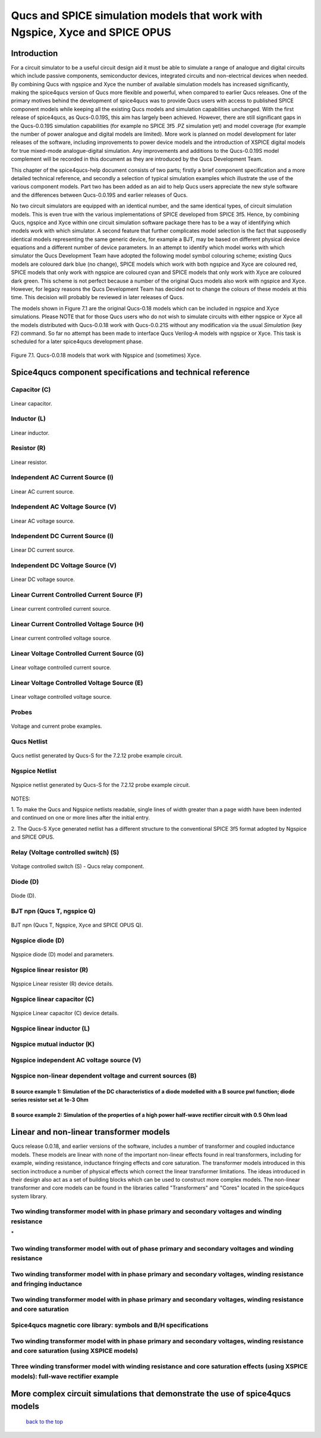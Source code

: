 -------------------------------------------------------------------------------------------------------------------------------------------------------------------------------
Qucs and SPICE simulation models that work with Ngspice, Xyce and SPICE OPUS
-------------------------------------------------------------------------------------------------------------------------------------------------------------------------------

Introduction
~~~~~~~~~~~~~~~~~~
For a circuit simulator to be a useful circuit design aid it must be able to simulate
a range of analogue and digital circuits which include passive components, semiconductor devices, 
integrated circuits and non-electrical devices when needed. By combining Qucs with ngspice and Xyce 
the number of available simulation models has increased significantly, making the spice4qucs version 
of Qucs more flexible and powerful, when compared to earlier Qucs releases. 
One of the primary motives behind the development of spice4qucs was to provide Qucs
users with access to published SPICE component models while keeping all the existing Qucs models and simulation  
capabilities unchanged.  With the first release of spice4qucs, as Qucs-0.0.19S, this aim has largely
been achieved.  However, there are still significant gaps in the Qucs-0.0.19S simulation capabilities 
(for example no SPICE 3f5 .PZ simulation yet) and model coverage (for example the 
number of power analogue and digital models are limited). More work is planned on model development 
for later releases of the software, including improvements to power device models and the introduction of 
XSPICE digital models for true mixed-mode analogue-digital simulation. Any improvements and additions 
to the Qucs-0.0.19S model complement will be recorded in this document as they are introduced by the  
Qucs Development Team. 

This chapter of the spice4qucs-help document consists of two parts; firstly a brief component specification and 
a more detailed technical reference, and secondly a selection of typical simulation examples which illustrate the use of 
the various component models.  Part two has been added as an aid to help Qucs users appreciate 
the new style software and the differences between Qucs-0.0.19S and earlier releases of Qucs. 

No two circuit simulators are equipped with an identical number, and the same identical types, of circuit simulation models. 
This is even true with the various implementations of SPICE developed from SPICE 3f5. Hence, by combining Qucs, ngspice and 
Xyce within one 
circuit simulation software package there has to be a way of identifying which models work with which simulator. 
A second feature that further complicates model selection is the fact that supposedly identical models representing 
the same generic device, for example a BJT, may be based on different physical device equations and a different number 
of device parameters. In an attempt to identify which model works with which simulator the Qucs Development Team have 
adopted the following model symbol colouring scheme; existing Qucs models are coloured dark blue (no change), 
SPICE models which work with both ngspice and Xyce are coloured red, SPICE models 
that only work with ngspice are coloured cyan and SPICE models that only work with Xyce are coloured dark green.  This scheme
is not perfect because a number of the original Qucs models also work with ngspice and Xyce.  However, for legacy reasons the
Qucs Development Team has decided not to change the colours of these models at this time.  This decision will probably be 
reviewed in later releases of Qucs. 

The models shown in Figure 7.1 are the original Qucs-0.18 models which can be included in ngspice and Xyce simulations. Please
NOTE that for those Qucs users who do not wish to simulate circuits with either ngspice or Xyce all the models distributed with 
Qucs-0.0.18 work with Qucs-0.0.21S without any modification via the usual *Simulation* (key F2) command. So far no attempt 
has been
made to interface Qucs Verilog-A models with ngspice or Xyce. This task is scheduled for a later spice4qucs development phase. 

.. figure:: _static/en/chapter7/Fig71.png
	:align: center
	:scale: 70
	:figclass: align-center

	Figure 7.1. Qucs-0.0.18 models that work with Ngspice and (sometimes) Xyce.
	
	
Spice4qucs component specifications and technical reference
~~~~~~~~~~~~~~~~~~~~~~~~~~~~~~~~~~~~~~~~~~~~~~~~~~~~~~~~~~~~~~~~~~~~~~~~~~~~~~~~~~~~~~~~~~~

^^^^^^^^^^^^^^^^^^^^^
Capacitor (C)
^^^^^^^^^^^^^^^^^^^^^
.. figure::  _static/en/chapter7/Capacitor.png
	:align: center
	:scale: 60
	:figclass: align-center

	Linear capacitor.
	

^^^^^^^^^^^^^^^^^^^^^
Inductor (L)
^^^^^^^^^^^^^^^^^^^^^

.. figure::  _static/en/chapter7/Inductor.png
	:align: center
	:scale: 65
	:figclass: align-center

	Linear inductor.


^^^^^^^^^^^^^^^^^^
Resistor (R)
^^^^^^^^^^^^^^^^^^

.. figure::  _static/en/chapter7/Resistor.png
	:align: center
	:scale: 60
	:figclass: align-center

	Linear resistor.

^^^^^^^^^^^^^^^^^^^^^^^^^^^^^^^^^^^^^^^^^
Independent AC Current Source (I)
^^^^^^^^^^^^^^^^^^^^^^^^^^^^^^^^^^^^^^^^^

.. figure::  _static/en/chapter7/ACCurrentSource.png
	:align: center
	:scale: 50
	:figclass: align-center

	Linear AC current source.


^^^^^^^^^^^^^^^^^^^^^^^^^^^^^^^^^^^^^^^^^
Independent AC Voltage Source (V)
^^^^^^^^^^^^^^^^^^^^^^^^^^^^^^^^^^^^^^^^^

.. figure:: _static/en/chapter7/ACVoltageSource.png
	:align: center
	:scale: 50
	:figclass: align-center

	Linear AC voltage source.


^^^^^^^^^^^^^^^^^^^^^^^^^^^^^^^^^^^^^^^^^
Independent DC Current Source (I)
^^^^^^^^^^^^^^^^^^^^^^^^^^^^^^^^^^^^^^^^^
.. figure::  _static/en/chapter7/DCCurrentSource.png
	:align: center
	:scale: 60
	:figclass: align-center

	Linear DC current source.

^^^^^^^^^^^^^^^^^^^^^^^^^^^^^^^^^^^^^^^^^
Independent DC Voltage Source (V)
^^^^^^^^^^^^^^^^^^^^^^^^^^^^^^^^^^^^^^^^^
.. figure::  _static/en/chapter7/DCVoltageSource.png
	:align: center
	:scale: 60
	:figclass: align-center

	Linear DC voltage source.

^^^^^^^^^^^^^^^^^^^^^^^^^^^^^^^^^^^^^^^^^^^^^^^^^^^
Linear Current Controlled Current Source (F)
^^^^^^^^^^^^^^^^^^^^^^^^^^^^^^^^^^^^^^^^^^^^^^^^^^^
.. figure::  _static/en/chapter7/ICIS.png
	:align: center
	:scale: 60
	:figclass: align-center

	Linear current controlled current source.


^^^^^^^^^^^^^^^^^^^^^^^^^^^^^^^^^^^^^^^^^^^^^^^^^^^^
Linear Current Controlled Voltage Source (H)
^^^^^^^^^^^^^^^^^^^^^^^^^^^^^^^^^^^^^^^^^^^^^^^^^^^^
.. figure::  _static/en/chapter7/ICVS.png
	:align: center
	:scale: 60
	:figclass: align-center

	Linear current controlled voltage source.



^^^^^^^^^^^^^^^^^^^^^^^^^^^^^^^^^^^^^^^^^^^^^^^^^^^^
Linear Voltage Controlled Current Source (G)
^^^^^^^^^^^^^^^^^^^^^^^^^^^^^^^^^^^^^^^^^^^^^^^^^^^^

.. figure::  _static/en/chapter7/VCIS.png
	:align: center
	:scale: 60
	:figclass: align-center

	Linear voltage controlled current source.


^^^^^^^^^^^^^^^^^^^^^^^^^^^^^^^^^^^^^^^^^^^^^^^^^^^^
Linear Voltage Controlled Voltage Source (E)
^^^^^^^^^^^^^^^^^^^^^^^^^^^^^^^^^^^^^^^^^^^^^^^^^^^^
.. figure::   _static/en/chapter7/VCVS.png
	:align: center
	:scale: 60
	:figclass: align-center

	Linear voltage controlled voltage source.


^^^^^^^^^^^^^^^
Probes
^^^^^^^^^^^^^^^
.. figure::   _static/en/chapter7/Probes.png
	:align: center
	:scale: 70
	:figclass: align-center

	Voltage and current probe examples.


^^^^^^^^^^^^^^^^^^^
Qucs Netlist
^^^^^^^^^^^^^^^^^^^
.. figure::   _static/en/chapter7/Probesb.png
	:align: center
	:scale: 70
	:figclass: align-center

	Qucs netlist generated by Qucs-S for the 7.2.12 probe example circuit.


^^^^^^^^^^^^^^^^^^^^^^^^
Ngspice Netlist
^^^^^^^^^^^^^^^^^^^^^^^^
.. figure::  _static/en/chapter7/Probesc.png
	:align: center
	:scale: 70
	:figclass: align-centre

	Ngspice netlist generated by Qucs-S for the 7.2.12 probe example circuit.
	
	
NOTES:
 
1. To make the Qucs and Ngspice netlists readable, single lines of width greater
than a page width have been indented and continued on one or more lines after the initial entry.

2. The Qucs-S Xyce generated netlist has a different structure to the conventional SPICE 3f5 format
adopted by Ngspice and SPICE OPUS. 

^^^^^^^^^^^^^^^^^^^^^^^^^^^^^^^^^^^^^^^^^^^^^^
Relay (Voltage controlled switch) (S)
^^^^^^^^^^^^^^^^^^^^^^^^^^^^^^^^^^^^^^^^^^^^^^
.. figure::   _static/en/chapter7/Relay.png
	:align: center
	:scale: 50
	:figclass: align-centre

	Voltage controlled switch (S) - Qucs relay component.


^^^^^^^^^^^^^^^^^^
Diode (D)
^^^^^^^^^^^^^^^^^^
.. figure::   _static/en/chapter7/Diode.png
	:align: center
	:scale: 70
	:figclass: align-centre

	Diode (D).


^^^^^^^^^^^^^^^^^^^^^^^^^^^^^^^^^^
BJT npn (Qucs T, ngspice Q)
^^^^^^^^^^^^^^^^^^^^^^^^^^^^^^^^^^
.. figure::   _static/en/chapter7/npn.png
	:align: center
	:scale: 60
	:figclass: align-centre

	BJT npn (Qucs T, Ngspice, Xyce and SPICE OPUS Q).

^^^^^^^^^^^^^^^^^^^^^^^^^
Ngspice diode (D)
^^^^^^^^^^^^^^^^^^^^^^^^^
.. figure::   _static/en/chapter7/ngspiceD.png
	:align: center
	:scale: 70
	:figclass: align-centre

	Ngspice diode (D) model and parameters.
	


^^^^^^^^^^^^^^^^^^^^^^^^^^^^^^^^^^^
Ngspice linear resistor (R)
^^^^^^^^^^^^^^^^^^^^^^^^^^^^^^^^^^^
.. figure::   _static/en/chapter7/ngspiceR.png
	:align: center
	:scale: 60
	:figclass: align-centre

	Ngspice Linear resister (R) device details.
	

^^^^^^^^^^^^^^^^^^^^^^^^^^^^^^^^^^^^
Ngspice linear capacitor (C)
^^^^^^^^^^^^^^^^^^^^^^^^^^^^^^^^^^^^
.. figure::   _static/en/chapter7/ngspiceC.png
	:align: center
	:scale: 60
	:figclass: align-centre

	Ngspice Linear capacitor (C) device details.
	

^^^^^^^^^^^^^^^^^^^^^^^^^^^^^^^^^^^^^
Ngspice linear inductor (L)
^^^^^^^^^^^^^^^^^^^^^^^^^^^^^^^^^^^^^
|image22_EN|

^^^^^^^^^^^^^^^^^^^^^^^^^^^^^^^^^^^^^
Ngspice mutual inductor (K)
^^^^^^^^^^^^^^^^^^^^^^^^^^^^^^^^^^^^^
|image24_EN|


^^^^^^^^^^^^^^^^^^^^^^^^^^^^^^^^^^^^^^^^^^^^^^^^^^
Ngspice independent AC voltage source (V)
^^^^^^^^^^^^^^^^^^^^^^^^^^^^^^^^^^^^^^^^^^^^^^^^^^
|image23_EN|


^^^^^^^^^^^^^^^^^^^^^^^^^^^^^^^^^^^^^^^^^^^^^^^^^^^^^^^^^^^^^^^^^^^^^^
Ngspice non-linear dependent voltage and current sources (B)
^^^^^^^^^^^^^^^^^^^^^^^^^^^^^^^^^^^^^^^^^^^^^^^^^^^^^^^^^^^^^^^^^^^^^^
|image25_EN|

B source example 1: Simulation of the DC characteristics of a diode modelled with a B source pwl function; diode series resistor set at 1e-3 Ohm
^^^^^^^^^^^^^^^^^^^^^^^^^^^^^^^^^^^^^^^^^^^^^^^^^^^^^^^^^^^^^^^^^^^^^^^^^^^^^^^^^^^^^^^^^^^^^^^^^^^^^^^^^^^^^^^^^^^^^^^^^^^^^^^^^^^^^^^^^^^^^^^^^^^^

|image26_EN|


B source example 2: Simulation of the properties of a high power half-wave rectifier circuit with 0.5 Ohm load
^^^^^^^^^^^^^^^^^^^^^^^^^^^^^^^^^^^^^^^^^^^^^^^^^^^^^^^^^^^^^^^^^^^^^^^^^^^^^^^^^^^^^^^^^^^^^^^^^^^^^^^^^^^^^^^^^^^^^^^
|image27_EN|
|image28_EN|


Linear and non-linear transformer models
~~~~~~~~~~~~~~~~~~~~~~~~~~~~~~~~~~~~~~~~~~~~~~~
Qucs release 0.0.18, and earlier versions of the software, includes a number of transformer and coupled inductance models. These
models are linear with none of the important non-linear effects found in real transformers, including for example, winding resistance,
inductance fringing effects and core saturation. The transformer models introduced in this section inctroduce a number of physical effects which
correct the linear transformer limitations. The ideas introduced in their design also act as a set of 
building blocks which can be used to construct more complex models. The non-linear transformer and core models can be found in the 
libraries called "Transformers" and "Cores" located in the spice4qucs system library.

^^^^^^^^^^^^^^^^^^^^^^^^^^^^^^^^^^^^^^^^^^^^^^^^^^^^^^^^^^^^^^^^^^^^^^^^^^^^^^^^^^^^^^^^^^^^^^^^^^^^^^^^^^^^^^^
**Two winding transformer model with in phase primary and secondary voltages and winding resistance** 
^^^^^^^^^^^^^^^^^^^^^^^^^^^^^^^^^^^^^^^^^^^^^^^^^^^^^^^^^^^^^^^^^^^^^^^^^^^^^^^^^^^^^^^^^^^^^^^^^^^^^^^^^^^^^^^

|image29_EN|
*


^^^^^^^^^^^^^^^^^^^^^^^^^^^^^^^^^^^^^^^^^^^^^^^^^^^^^^^^^^^^^^^^^^^^^^^^^^^^^^^^^^^^^^^^^^^^^^^^^^^^^^^^^^^^^^^^^^^^^^^^^
**Two winding transformer model with out of phase primary and secondary voltages and winding resistance** 
^^^^^^^^^^^^^^^^^^^^^^^^^^^^^^^^^^^^^^^^^^^^^^^^^^^^^^^^^^^^^^^^^^^^^^^^^^^^^^^^^^^^^^^^^^^^^^^^^^^^^^^^^^^^^^^^^^^^^^^^^

|image30_EN|



^^^^^^^^^^^^^^^^^^^^^^^^^^^^^^^^^^^^^^^^^^^^^^^^^^^^^^^^^^^^^^^^^^^^^^^^^^^^^^^^^^^^^^^^^^^^^^^^^^^^^^^^^^^^^^^^^^^^^^^^^^^^
**Two winding transformer model with in phase primary and secondary voltages, winding resistance and fringing inductance**  
^^^^^^^^^^^^^^^^^^^^^^^^^^^^^^^^^^^^^^^^^^^^^^^^^^^^^^^^^^^^^^^^^^^^^^^^^^^^^^^^^^^^^^^^^^^^^^^^^^^^^^^^^^^^^^^^^^^^^^^^^^^^

|image31_EN|

^^^^^^^^^^^^^^^^^^^^^^^^^^^^^^^^^^^^^^^^^^^^^^^^^^^^^^^^^^^^^^^^^^^^^^^^^^^^^^^^^^^^^^^^^^^^^^^^^^^^^^^^^^^^^^^^^^^^^^^^^^^^
**Two winding transformer model with in phase primary and secondary voltages, winding resistance and core saturation**  
^^^^^^^^^^^^^^^^^^^^^^^^^^^^^^^^^^^^^^^^^^^^^^^^^^^^^^^^^^^^^^^^^^^^^^^^^^^^^^^^^^^^^^^^^^^^^^^^^^^^^^^^^^^^^^^^^^^^^^^^^^^^

|image36_EN|
|image37_EN|


^^^^^^^^^^^^^^^^^^^^^^^^^^^^^^^^^^^^^^^^^^^^^^^^^^^^^^^^^^^^^^^^^^^^^^^^^^^^^^^^^^^^^^^^^^^^^^^^^^^^^^^^^^^^^^^^^^^^^^^^^^^^
**Spice4qucs magnetic core library: symbols and B/H specifications**  
^^^^^^^^^^^^^^^^^^^^^^^^^^^^^^^^^^^^^^^^^^^^^^^^^^^^^^^^^^^^^^^^^^^^^^^^^^^^^^^^^^^^^^^^^^^^^^^^^^^^^^^^^^^^^^^^^^^^^^^^^^^^

|image38_EN|


^^^^^^^^^^^^^^^^^^^^^^^^^^^^^^^^^^^^^^^^^^^^^^^^^^^^^^^^^^^^^^^^^^^^^^^^^^^^^^^^^^^^^^^^^^^^^^^^^^^^^^^^^^^^^^^^^^^^^^^^^^^^^^^^^^^^^^^^^^^^^^^
**Two winding transformer model with in phase primary and secondary voltages, winding resistance and core saturation (using XSPICE models)**  
^^^^^^^^^^^^^^^^^^^^^^^^^^^^^^^^^^^^^^^^^^^^^^^^^^^^^^^^^^^^^^^^^^^^^^^^^^^^^^^^^^^^^^^^^^^^^^^^^^^^^^^^^^^^^^^^^^^^^^^^^^^^^^^^^^^^^^^^^^^^^^^

|image39_EN|
|image40_EN|

^^^^^^^^^^^^^^^^^^^^^^^^^^^^^^^^^^^^^^^^^^^^^^^^^^^^^^^^^^^^^^^^^^^^^^^^^^^^^^^^^^^^^^^^^^^^^^^^^^^^^^^^^^^^^^^^^^^^^^^^^^^^^^^^^^^^^^^^^^^
**Three winding transformer model with winding resistance and core saturation effects (using XSPICE models): full-wave rectifier example**  
^^^^^^^^^^^^^^^^^^^^^^^^^^^^^^^^^^^^^^^^^^^^^^^^^^^^^^^^^^^^^^^^^^^^^^^^^^^^^^^^^^^^^^^^^^^^^^^^^^^^^^^^^^^^^^^^^^^^^^^^^^^^^^^^^^^^^^^^^^^
|image35_EN|
|image32_EN|
|image33_EN|
|image34_EN|

More complex circuit simulations that demonstrate the use of spice4qucs models
~~~~~~~~~~~~~~~~~~~~~~~~~~~~~~~~~~~~~~~~~~~~~~~~~~~~~~~~~~~~~~~~~~~~~~~~~~~~~~~~~~~~~


   `back to the top <#top>`__

.. |imageQ_EN|  image:: _static/en/Qucs.png
.. |image1_EN|  image:: _static/en/chapter7/Fig71.png
.. |image2_EN|  image:: _static/en/chapter7/Resistor.png
.. |image3_EN|  image:: _static/en/chapter7/Capacitor.png
.. |image4_EN|  image:: _static/en/chapter7/Inductor.png
.. |image5_EN|  image:: _static/en/chapter7/DCVoltageSource.png 
.. |image6_EN|  image:: _static/en/chapter7/VCIS.png
.. |image7_EN|  image:: _static/en/chapter7/VCVS.png
.. |image8_EN|  image:: _static/en/chapter7/ICVS.png
.. |image9_EN|  image:: _static/en/chapter7/ICIS.png
.. |image10_EN| image:: _static/en/chapter7/Probes.png
.. |image11_EN| image:: _static/en/chapter7/Probesb.png
.. |image12_EN| image:: _static/en/chapter7/Probesc.png
.. |image13_EN| image:: _static/en/chapter7/ACVoltageSource.png
.. |image14_EN| image:: _static/en/chapter7/DCCurrentSource.png
.. |image15_EN| image:: _static/en/chapter7/ACCurrentSource.png
.. |image16_EN| image:: _static/en/chapter7/Relay.png
.. |image17_EN| image:: _static/en/chapter7/Diode.png
.. |image18_EN| image:: _static/en/chapter7/npn.png
.. |image19_EN| image:: _static/en/chapter7/ngspiceD.png
.. |image20_EN| image:: _static/en/chapter7/ngspiceR.png
.. |image21_EN| image:: _static/en/chapter7/ngspiceC.png
.. |image22_EN| image:: _static/en/chapter7/ngspiceL.png
.. |image23_EN| image:: _static/en/chapter7/ngspiceACVoltage.png
.. |image24_EN| image:: _static/en/chapter7/ngspiceM_inductors.png
.. |image25_EN| image:: _static/en/chapter7/ngspiceBSpec.png
.. |image26_EN| image:: _static/en/chapter7/PdiodeDC.png
.. |image27_EN| image:: _static/en/chapter7/PdiodeHWR.png
.. |image28_EN| image:: _static/en/chapter7/PdiodeHWRSPICE.png
.. |image29_EN| image:: _static/en/chapter7/TranFig1.png
.. |image30_EN| image:: _static/en/chapter7/TranFig72.png
.. |image31_EN| image:: _static/en/chapter7/TranFig73.png
.. |image36_EN| image:: _static/en/chapter7/TranFig74a.png
.. |image37_EN| image:: _static/en/chapter7/TranFig74b.png
.. |image39_EN| image:: _static/en/chapter7/TranFig76a.png
.. |image40_EN| image:: _static/en/chapter7/TranFig76.png
.. |image38_EN| image:: _static/en/chapter7/TranFig75.png
.. |image32_EN| image:: _static/en/chapter7/TranFig78a.png
.. |image33_EN| image:: _static/en/chapter7/TranFig78b.png
.. |image34_EN| image:: _static/en/chapter7/TranFig78c.png
.. |image35_EN| image:: _static/en/chapter7/TranFig78.png

